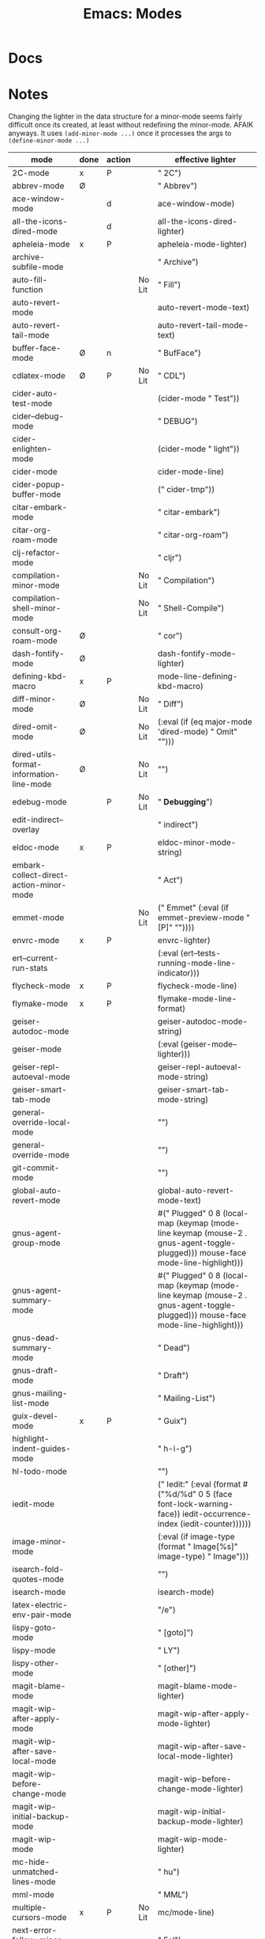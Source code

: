 :PROPERTIES:
:ID:       6acbd993-52fb-4632-a1cc-7b1696240ddb
:END:
#+TITLE: Emacs: Modes
#+CATEGORY: slips
#+TAGS:

* Docs

* Notes

Changing the lighter in the data structure for a minor-mode seems fairly
difficult once its created, at least without redefining the minor-mode. AFAIK
anyways. It uses =(add-minor-mode ...)= once it processes the args to
=(define-minor-mode ...)=

|------------------------------------------+------+--------+--------+----------------------------------------------------------------------------------------------------|
| mode                                     | done | action |        | effective lighter                                                                                  |
|------------------------------------------+------+--------+--------+----------------------------------------------------------------------------------------------------|
| 2C-mode                                  | x    | P      |        | " 2C")                                                                                             |
| abbrev-mode                              | Ø    |        |        | " Abbrev")                                                                                         |
| ace-window-mode                          |      | d      |        | ace-window-mode)                                                                                   |
| all-the-icons-dired-mode                 |      | d      |        | all-the-icons-dired-lighter)                                                                       |
| apheleia-mode                            | x    | P      |        | apheleia-mode-lighter)                                                                             |
| archive-subfile-mode                     |      |        |        | " Archive")                                                                                        |
| auto-fill-function                       |      |        | No Lit | " Fill")                                                                                           |
| auto-revert-mode                         |      |        |        | auto-revert-mode-text)                                                                             |
| auto-revert-tail-mode                    |      |        |        | auto-revert-tail-mode-text)                                                                        |
| buffer-face-mode                         | Ø    | n      |        | " BufFace")                                                                                        |
| cdlatex-mode                             | Ø    | P      | No Lit | " CDL")                                                                                            |
| cider-auto-test-mode                     |      |        |        | (cider-mode " Test"))                                                                              |
| cider--debug-mode                        |      |        |        | " DEBUG")                                                                                          |
| cider-enlighten-mode                     |      |        |        | (cider-mode " light"))                                                                             |
| cider-mode                               |      |        |        | cider-mode-line)                                                                                   |
| cider-popup-buffer-mode                  |      |        |        | (" cider-tmp"))                                                                                    |
| citar-embark-mode                        |      |        |        | " citar-embark")                                                                                   |
| citar-org-roam-mode                      |      |        |        | " citar-org-roam")                                                                                 |
| clj-refactor-mode                        |      |        |        | " cljr")                                                                                           |
| compilation-minor-mode                   |      |        | No Lit | " Compilation")                                                                                    |
| compilation-shell-minor-mode             |      |        | No Lit | " Shell-Compile")                                                                                  |
| consult-org-roam-mode                    | Ø    |        |        | " cor")                                                                                            |
| dash-fontify-mode                        | Ø    |        |        | dash-fontify-mode-lighter)                                                                         |
| defining-kbd-macro                       | x    | P      |        | mode-line-defining-kbd-macro)                                                                      |
| diff-minor-mode                          | Ø    |        | No Lit | " Diff")                                                                                           |
| dired-omit-mode                          | Ø    |        | No Lit | (:eval (if (eq major-mode 'dired-mode) " Omit" "")))                                               |
| dired-utils-format-information-line-mode | Ø    |        | No Lit | "")                                                                                                |
| edebug-mode                              |      | P      | No Lit | " *Debugging*")                                                                                    |
| edit-indirect--overlay                   |      |        |        | " indirect")                                                                                       |
| eldoc-mode                               | x    | P      |        | eldoc-minor-mode-string)                                                                           |
| embark-collect-direct-action-minor-mode  |      |        |        | " Act")                                                                                            |
| emmet-mode                               |      |        | No Lit | (" Emmet" (:eval (if emmet-preview-mode "[P]" ""))))                                               |
| envrc-mode                               | x    | P      |        | envrc-lighter)                                                                                     |
| ert--current-run-stats                   |      |        |        | (:eval (ert--tests-running-mode-line-indicator)))                                                  |
| flycheck-mode                            | x    | P      |        | flycheck-mode-line)                                                                                |
| flymake-mode                             | x    | P      |        | flymake-mode-line-format)                                                                          |
| geiser-autodoc-mode                      |      |        |        | geiser-autodoc-mode-string)                                                                        |
| geiser-mode                              |      |        |        | (:eval (geiser-mode--lighter)))                                                                    |
| geiser-repl-autoeval-mode                |      |        |        | geiser-repl-autoeval-mode-string)                                                                  |
| geiser-smart-tab-mode                    |      |        |        | geiser-smart-tab-mode-string)                                                                      |
| general-override-local-mode              |      |        |        | "")                                                                                                |
| general-override-mode                    |      |        |        | "")                                                                                                |
| git-commit-mode                          |      |        |        | "")                                                                                                |
| global-auto-revert-mode                  |      |        |        | global-auto-revert-mode-text)                                                                      |
| gnus-agent-group-mode                    |      |        |        | #(" Plugged" 0 8 (local-map (keymap (mode-line keymap (mouse-2 . gnus-agent-toggle-plugged))) mouse-face mode-line-highlight))) |
| gnus-agent-summary-mode                  |      |        |        | #(" Plugged" 0 8 (local-map (keymap (mode-line keymap (mouse-2 . gnus-agent-toggle-plugged))) mouse-face mode-line-highlight))) |
| gnus-dead-summary-mode                   |      |        |        | " Dead")                                                                                           |
| gnus-draft-mode                          |      |        |        | " Draft")                                                                                          |
| gnus-mailing-list-mode                   |      |        |        | " Mailing-List")                                                                                   |
| guix-devel-mode                          | x    | P      |        | " Guix")                                                                                           |
| highlight-indent-guides-mode             |      |        |        | " h-i-g")                                                                                          |
| hl-todo-mode                             |      |        |        | "")                                                                                                |
| iedit-mode                               |      |        |        | (" Iedit:" (:eval (format #("%d/%d" 0 5 (face font-lock-warning-face)) iedit-occurrence-index (iedit-counter)))))) |
| image-minor-mode                         |      |        |        | (:eval (if image-type (format " Image[%s]" image-type) " Image")))                                 |
| isearch-fold-quotes-mode                 |      |        |        | "")                                                                                                |
| isearch-mode                             |      |        |        | isearch-mode)                                                                                      |
| latex-electric-env-pair-mode             |      |        |        | "/e")                                                                                              |
| lispy-goto-mode                          |      |        |        | " [goto]")                                                                                         |
| lispy-mode                               |      |        |        | " LY")                                                                                             |
| lispy-other-mode                         |      |        |        | " [other]")                                                                                        |
| magit-blame-mode                         |      |        |        | magit-blame-mode-lighter)                                                                          |
| magit-wip-after-apply-mode               |      |        |        | magit-wip-after-apply-mode-lighter)                                                                |
| magit-wip-after-save-local-mode          |      |        |        | magit-wip-after-save-local-mode-lighter)                                                           |
| magit-wip-before-change-mode             |      |        |        | magit-wip-before-change-mode-lighter)                                                              |
| magit-wip-initial-backup-mode            |      |        |        | magit-wip-initial-backup-mode-lighter)                                                             |
| magit-wip-mode                           |      |        |        | magit-wip-mode-lighter)                                                                            |
| mc-hide-unmatched-lines-mode             |      |        |        | " hu")                                                                                             |
| mml-mode                                 |      |        |        | " MML")                                                                                            |
| multiple-cursors-mode                    | x    | P      | No Lit | mc/mode-line)                                                                                      |
| next-error-follow-minor-mode             |      |        |        | " Fol")                                                                                            |
| openwith-mode                            |      |        |        | "")                                                                                                |
| org-capture-mode                         |      |        |        | " Cap")                                                                                            |
| org-cdlatex-mode                         | x    | P      | No Lit | " OCDL")                                                                                           |
| org-indent-mode                          |      |        |        | " Ind")                                                                                            |
| org-list-checkbox-radio-mode             |      |        |        | " CheckBoxRadio")                                                                                  |
| org-src-mode                             |      |        |        | " OrgSrc")                                                                                         |
| org-table-follow-field-mode              |      |        |        | " TblFollow")                                                                                      |
| org-table-header-line-mode               |      |        |        | " TblHeader")                                                                                      |
| orgtbl-mode                              |      |        |        | " OrgTbl")                                                                                         |
| outline-minor-mode                       | x    | P      | No Lit | " Outl")                                                                                           |
| override-global-mode                     |      |        |        | "")                                                                                                |
| overwrite-mode                           | x    | P      |        | overwrite-mode)                                                                                    |
| pcre-mode                                |      |        |        | " PCRE")                                                                                           |
| popper-mode                              |      |        |        | "")                                                                                                |
| projectile-mode                          |      |        |        | projectile--mode-line)                                                                             |
| rainbow-delimiters-mode                  |      | ...d   |        | "")                                                                                                |
| rainbow-mode                             |      |        |        | " Rbow")                                                                                           |
| rst-minor-mode                           |      |        |        | " ReST")                                                                                           |
| semantic-highlight-edits-mode            |      |        |        | "/e")                                                                                              |
| semantic-minor-modes-format              |      |        |        | semantic-minor-modes-format)                                                                       |
| semantic-show-unmatched-syntax-mode      |      |        |        | "/u")                                                                                              |
| sgml-electric-tag-pair-mode              |      |        |        | "/e")                                                                                              |
| smartparens-mode                         | x    | P      | No Lit | (" SP" (:eval (if smartparens-strict-mode "/s" ""))))                                              |
| smerge-mode                              |      |        |        | " SMerge")                                                                                         |
| super-save-mode                          | x    | d      |        | " super-save")                                                                                     |
| table-mode-indicator                     |      |        |        | (table-fixed-width-mode " Fixed-Table" " Table"))                                                  |
| tabspaces-mode                           |      |        |        | "")                                                                                                |
| TeX-interactive-mode                     |      |        |        | "")                                                                                                |
| TeX-PDF-mode                             |      |        |        | "")                                                                                                |
| text-scale-mode                          | Ø    |        |        | (" " text-scale-mode-lighter))                                                                     |
| treesit-explore-mode                     |      |        | No Lit | " TSexplore")                                                                                      |
| undo-tree-mode                           | x    | P      |        | undo-tree-mode-lighter)                                                                            |
| undo-tree-visualizer-selection-mode      |      |        |        | "Select")                                                                                          |
| vc-dir-git-mode                          |      |        |        | " Git")                                                                                            |
| vc-parent-buffer                         |      |        |        | vc-parent-buffer-name)                                                                             |
| view-mode                                | x    | P      |        | " View")                                                                                           |
| visible-mode                             |      |        |        | " Vis")                                                                                            |
| visual-line-mode                         |      |        |        | " Wrap")                                                                                           |
| which-key-mode                           |      |        |        | which-key-lighter)                                                                                 |
| with-editor-mode                         |      |        |        | with-editor-mode-lighter)                                                                          |
| ws-butler-mode                           |      |        |        | " wb")                                                                                             |
| xml-format-on-save-mode                  |      |        |        | xml-format-on-save-mode-lighter)                                                                   |
| xref-etags-mode                          |      |        |        | "")                                                                                                |
| yas-minor-mode                           |      |        |        | " yas")                                                                                            |


* Roam
